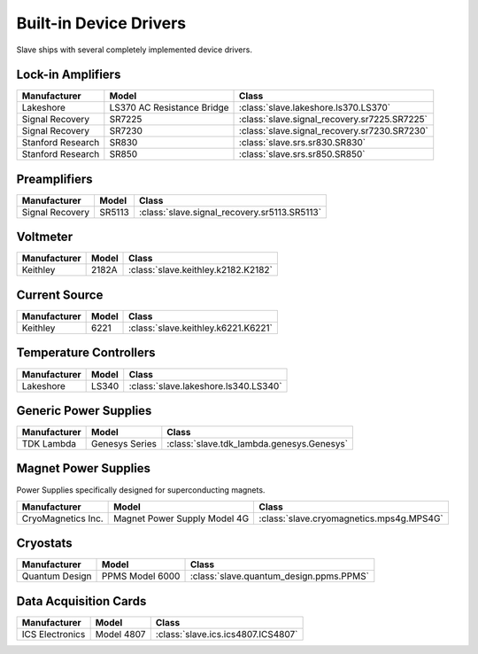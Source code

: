 .. _builtin_drivers:

Built-in Device Drivers
=======================

Slave ships with several completely implemented device drivers.

Lock-in Amplifiers
------------------

=================  ==========================  ============================================
Manufacturer       Model                       Class
=================  ==========================  ============================================
Lakeshore          LS370 AC Resistance Bridge  :class:`slave.lakeshore.ls370.LS370`
Signal Recovery    SR7225                      :class:`slave.signal_recovery.sr7225.SR7225`
Signal Recovery    SR7230                      :class:`slave.signal_recovery.sr7230.SR7230`
Stanford Research  SR830                       :class:`slave.srs.sr830.SR830`
Stanford Research  SR850                       :class:`slave.srs.sr850.SR850`
=================  ==========================  ============================================

Preamplifiers
-------------

===============  ======  ============================================
Manufacturer     Model   Class
===============  ======  ============================================
Signal Recovery  SR5113  :class:`slave.signal_recovery.sr5113.SR5113`
===============  ======  ============================================

Voltmeter
---------

============  =====  ===================================
Manufacturer  Model  Class
============  =====  ===================================
Keithley      2182A  :class:`slave.keithley.k2182.K2182`
============  =====  ===================================

Current Source
--------------

============  =====  ===================================
Manufacturer  Model  Class
============  =====  ===================================
Keithley      6221   :class:`slave.keithley.k6221.K6221`
============  =====  ===================================

Temperature Controllers
-----------------------

============  =====  ====================================
Manufacturer  Model  Class
============  =====  ====================================
Lakeshore     LS340  :class:`slave.lakeshore.ls340.LS340`
============  =====  ====================================

Generic Power Supplies
----------------------

============  ==============  =========================================
Manufacturer  Model           Class
============  ==============  =========================================
TDK Lambda    Genesys Series  :class:`slave.tdk_lambda.genesys.Genesys`
============  ==============  =========================================


Magnet Power Supplies
---------------------

Power Supplies specifically designed for superconducting magnets.

==================  ============================  ========================================
Manufacturer        Model                         Class
==================  ============================  ========================================
CryoMagnetics Inc.  Magnet Power Supply Model 4G  :class:`slave.cryomagnetics.mps4g.MPS4G`
==================  ============================  ========================================

Cryostats
---------

==============  =============== =======================================
Manufacturer    Model           Class
==============  =============== =======================================
Quantum Design  PPMS Model 6000 :class:`slave.quantum_design.ppms.PPMS`
==============  =============== =======================================

Data Acquisition Cards
----------------------

=============== ========== ==================================
Manufacturer    Model      Class
=============== ========== ==================================
ICS Electronics Model 4807 :class:`slave.ics.ics4807.ICS4807`
=============== ========== ==================================
